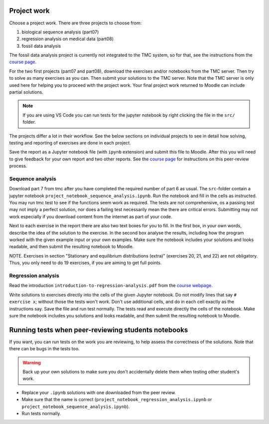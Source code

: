 Project work
============

Choose a project work. There are three projects to choose from:

1. biological sequence analysis (part07)
2. regression analysis on medical data (part08)
3. fossil data analysis 

The fossil data analysis project is currently not integrated to the TMC system, so for that, see the instructions from the `course page <https://studies.helsinki.fi/courses/cur/hy-CUR-139313455/Open_uni_Data_Analysis_with_Python_Summer_2021>`_.

For the two first projects (part07 and part08), download the exercises
and/or notebooks from the TMC server.
Then try to solve as many exercises as you can.
Then submit your solutions to the TMC server.
Note that the TMC server is only used here for helping you
to proceed with the project work. Your final project work
returned to Moodle can include partial solutions.

.. note:: If you are using VS Code you can run tests for the jupyter notebook by right clicking the file in the ``src/`` folder.

The projects differ a lot in their workflow. See the below sections
on individual projects to see in detail how solving, testing and reporting
of exercises are done in each project.

Save the report as a Jupyter notebook file (with ``ipynb`` extension)
and submit this file to Moodle. After this you will need to give feedback for your own
report and two other reports. See the `course page <https://studies.helsinki.fi/courses/cur/hy-CUR-139313455/Open_uni_Data_Analysis_with_Python_Summer_2021>`_ for instructions on this peer-review process.  

Sequence analysis
-----------------

Download part 7 from tmc after you have completed the required number of part 6
as usual. The ``src``-folder contain a jupyter notebook
``project_notebook_sequence_analysis.ipynb``. Run the notebook and fill in the
cells as instructed. You may run tmc test to see if the functions seem work as required. 
The tests are not comprehensive, os a passing test may not imply a perfect solution, nor 
does a failing test necessarily mean the there are critical errors. 
Submitting may not work especially if you download content from the internet as
part of your code.

Next to each exercise in the report there are also two text boxes for you
to fill. In the first box, in your own words, describe the idea of the
solution to the exercise. In the second box analyse the results, including how
the program worked with the given example input or your own examples. Make sure
the notebook includes your solutions and looks readable, and then submit the
resulting notebook to Moodle.

NOTE. Exercises in section "Stationary and equilibrium distributions (extra)"
(exercises 20, 21, and 22) are not obligatory. Thus, you only need to do
19 exercises, if you are aiming to get full points.

Regression analysis
-------------------

Read the introduction ``introduction-to-regression-analysis.pdf`` from the `course webpage <https://studies.helsinki.fi/courses/cur/hy-CUR-139313455/Open_uni_Data_Analysis_with_Python_Summer_2021>`_.

Write solutions to exercises directly into the cells of the given Jupyter notebook.
Do not modify lines that say ``# exercise x``; without those the tests won't work.
Don't use additional cells, and do in each cell exactly as the instructions say.
Save the file and run test normally. The tests read and execute directly the cells
of the notebook.
Make sure the notebook includes you solutions and looks readable,
and then submit the resulting notebook to Moodle.

Running tests when peer-reviewing students notebooks
====================================================

If you want, you can run tests on the work you are reviewing, to help
assess the correctness of the solutions. Note that there can be bugs in
the tests too.

.. warning:: Back up your own solutions to make sure you don't accidentally delete them when testing other student's work.

* Replace your ``.ipynb`` solutions with one downloaded from the peer review. 

* Make sure that the name is correct (``project_notebook_regression_analysis.ipynb`` or ``project_notebook_sequence_analysis.ipynb``).

* Run tests normally.

